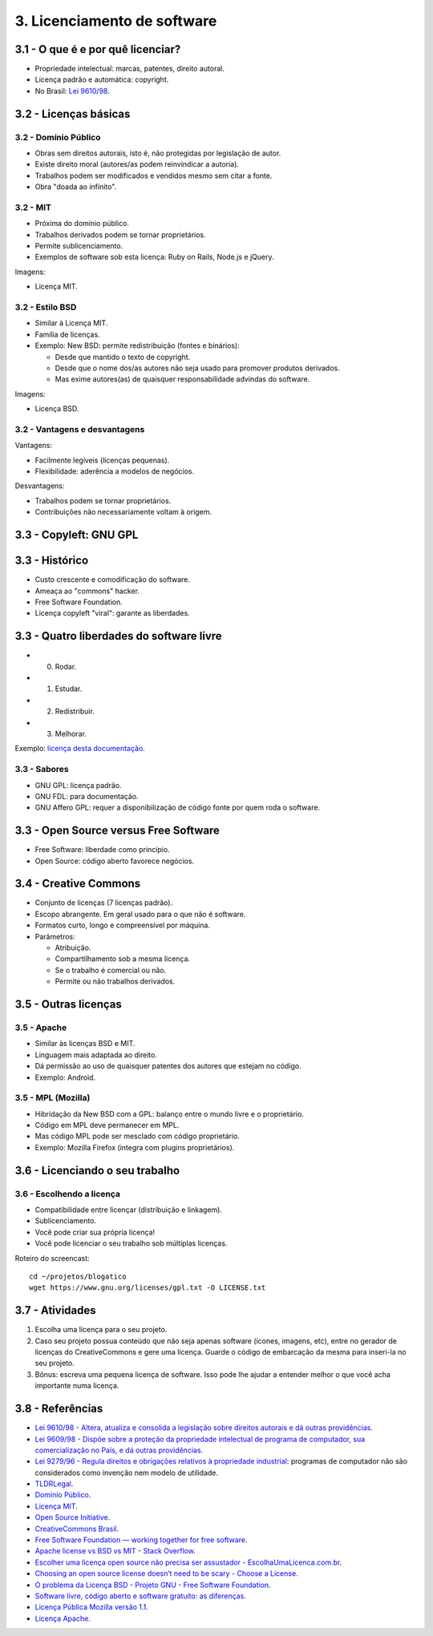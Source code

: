 3. Licenciamento de software
============================

3.1 - O que é e por quê licenciar?
----------------------------------

* Propriedade intelectual: marcas, patentes, direito autoral.
* Licença padrão e automática: copyright.
* No Brasil: `Lei 9610/98 <http://www.planalto.gov.br/ccivil_03/leis/L9610.htm>`_.

3.2 - Licenças básicas
----------------------

3.2 - Domínio Público
~~~~~~~~~~~~~~~~~~~~~

* Obras sem direitos autorais, isto é, não protegidas por legislação de autor.
* Existe direito moral (autores/as podem reinvindicar a autoria).
* Trabalhos podem ser modificados e vendidos mesmo sem citar a fonte.
* Obra "doada ao infinito".

3.2 - MIT
~~~~~~~~~

* Próxima do domínio público.
* Trabalhos derivados podem se tornar proprietários.
* Permite sublicenciamento.
* Exemplos de software sob esta licença: Ruby on Rails, Node.js e jQuery. 

Imagens:

* Licença MIT.

3.2 - Estilo BSD
~~~~~~~~~~~~~~~~

* Similar à Licença MIT.
* Família de licenças.
* Exemplo: New BSD: permite redistribuição (fontes e binários):

  * Desde que mantido o texto de copyright.
  * Desde que o nome dos/as autores não seja usado para promover produtos derivados.
  * Mas exime autores(as) de quaisquer responsabilidade advindas do software.

Imagens:

* Licença BSD.

3.2 - Vantagens e desvantagens
~~~~~~~~~~~~~~~~~~~~~~~~~~~~~~

Vantagens:

* Facilmente legíveis (licenças pequenas).
* Flexibilidade: aderência a modelos de negócios.

Desvantagens:

* Trabalhos podem se tornar proprietários.
* Contribuições não necessariamente voltam à origem.

3.3 - Copyleft: GNU GPL
-----------------------

3.3 - Histórico
---------------

* Custo crescente e comodificação do software.
* Ameaça ao "commons" hacker.
* Free Software Foundation.
* Licença copyleft "viral": garante as liberdades.

3.3 - Quatro liberdades do software livre
-----------------------------------------

* 0. Rodar.
* 1. Estudar.
* 2. Redistribuir.
* 3. Melhorar.

Exemplo: `licença desta documentação </LICENSE.html>`_.

3.3 - Sabores
~~~~~~~~~~~~~

* GNU GPL: licença padrão.
* GNU FDL: para documentação.
* GNU Affero GPL: requer a disponibilização de código fonte por quem roda o software.

3.3 - Open Source versus Free Software
--------------------------------------

* Free Software: liberdade como princípio.
* Open Source: código aberto favorece negócios.

3.4 - Creative Commons
----------------------

* Conjunto de licenças (7 licenças padrão).
* Escopo abrangente. Em geral usado para o que não é software.
* Formatos curto, longo e compreensível por máquina.
* Parâmetros:

  * Atribuição.
  * Compartilhamento sob a mesma licença.
  * Se o trabalho é comercial ou não.
  * Permite ou não trabalhos derivados.

3.5 - Outras licenças
---------------------

3.5 - Apache
~~~~~~~~~~~~

* Similar às licenças BSD e MIT.
* Linguagem mais adaptada ao direito.
* Dá permissão ao uso de quaisquer patentes dos autores que estejam no código.
* Exemplo: Android.

3.5 - MPL (Mozilla)
~~~~~~~~~~~~~~~~~~~

* Hibridação da New BSD com a GPL: balanço entre o mundo livre e o proprietário.
* Código em MPL deve permanecer em MPL.
* Mas código MPL pode ser mesclado com código proprietário.
* Exemplo: Mozilla Firefox (integra com plugins proprietários).

3.6 - Licenciando o seu trabalho
--------------------------------

3.6 - Escolhendo a licença
~~~~~~~~~~~~~~~~~~~~~~~~~~

* Compatibilidade entre licençar (distribuição e linkagem).
* Sublicenciamento.
* Você pode criar sua própria licença!
* Você pode licenciar o seu trabalho sob múltiplas licenças.

Roteiro do screencast:

::

    cd ~/projetos/blogatico
    wget https://www.gnu.org/licenses/gpl.txt -O LICENSE.txt

3.7 - Atividades
----------------

#. Escolha uma licença para o seu projeto.

#. Caso seu projeto possua conteúdo que não seja apenas software (ícones, imagens, etc), entre no gerador de licenças do CreativeCommons e gere uma licença. Guarde o código de embarcação da mesma para inseri-la no seu projeto.

#. Bônus: escreva uma pequena licença de software. Isso pode lhe ajudar a entender melhor o que você acha importante numa licença.

3.8 - Referências
-----------------

* `Lei 9610/98 - Altera, atualiza e consolida a legislação sobre direitos autorais e dá outras providências <http://www.planalto.gov.br/ccivil_03/leis/L9610.htm>`_.
* `Lei 9609/98 - Dispõe sobre a proteção da propriedade intelectual de programa de computador, sua comercialização no País, e dá outras providências <http://www.planalto.gov.br/ccivil_03/Leis/L9609.htm>`_.
* `Lei 9279/96 - Regula direitos e obrigações relativos à propriedade industrial <http://www.planalto.gov.br/ccivil_03/Leis/L9279.htm>`_: programas de computador não são considerados como invenção nem modelo de utilidade.
* `TLDRLegal <https://tldrlegal.com>`_.
* `Domínio Público <https://creativecommons.org/publicdomain/zero/1.0/deed.pt_BR>`_.
* `Licença MIT <http://opensource.org/licenses/MIT>`_.
* `Open Source Initiative <http://opensource.org/>`_.
* `CreativeCommons Brasil <https://br.creativecommons.org/>`_.
* `Free Software Foundation — working together for free software <https://www.fsf.org/?set_language=pt>`_.
* `Apache license vs BSD vs MIT - Stack Overflow <https://stackoverflow.com/questions/40100/apache-license-vs-bsd-vs-mit>`_.
* `Escolher uma licença open source não precisa ser assustador - EscolhaUmaLicenca.com.br <http://escolhaumalicenca.com.br/>`_.
* `Choosing an open source license doesn’t need to be scary - Choose a License <http://choosealicense.com/>`_.
* `O problema da Licença BSD - Projeto GNU - Free Software Foundation <https://www.gnu.org/philosophy/bsd.pt-br.html>`_.
* `Software livre, código aberto e software gratuito: as diferenças <http://www.infowester.com/freexopen.php>`_.
* `Licença Pública Mozilla versão 1.1 <http://br.mozdev.org/MPL/>`_.
* `Licença Apache <https://www.apache.org/licenses/LICENSE-2.0.html>`_.
